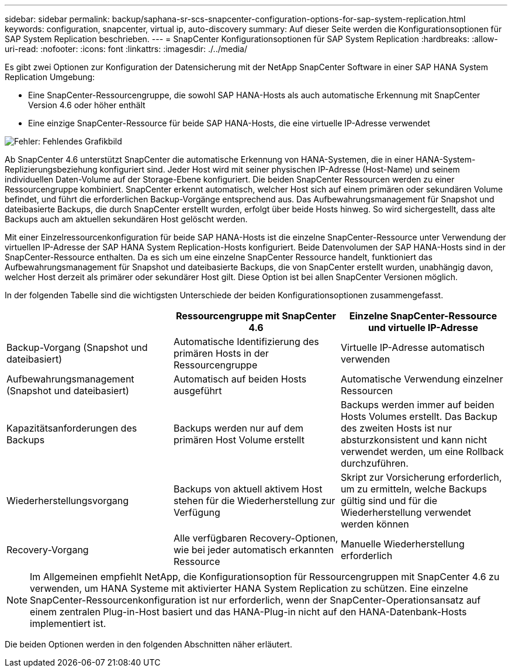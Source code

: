 ---
sidebar: sidebar 
permalink: backup/saphana-sr-scs-snapcenter-configuration-options-for-sap-system-replication.html 
keywords: configuration, snapcenter, virtual ip, auto-discovery 
summary: Auf dieser Seite werden die Konfigurationsoptionen für SAP System Replication beschrieben. 
---
= SnapCenter Konfigurationsoptionen für SAP System Replication
:hardbreaks:
:allow-uri-read: 
:nofooter: 
:icons: font
:linkattrs: 
:imagesdir: ./../media/


[role="lead"]
Es gibt zwei Optionen zur Konfiguration der Datensicherung mit der NetApp SnapCenter Software in einer SAP HANA System Replication Umgebung:

* Eine SnapCenter-Ressourcengruppe, die sowohl SAP HANA-Hosts als auch automatische Erkennung mit SnapCenter Version 4.6 oder höher enthält
* Eine einzige SnapCenter-Ressource für beide SAP HANA-Hosts, die eine virtuelle IP-Adresse verwendet


image::saphana-sr-scs-image5.png[Fehler: Fehlendes Grafikbild]

Ab SnapCenter 4.6 unterstützt SnapCenter die automatische Erkennung von HANA-Systemen, die in einer HANA-System-Replizierungsbeziehung konfiguriert sind. Jeder Host wird mit seiner physischen IP-Adresse (Host-Name) und seinem individuellen Daten-Volume auf der Storage-Ebene konfiguriert. Die beiden SnapCenter Ressourcen werden zu einer Ressourcengruppe kombiniert. SnapCenter erkennt automatisch, welcher Host sich auf einem primären oder sekundären Volume befindet, und führt die erforderlichen Backup-Vorgänge entsprechend aus. Das Aufbewahrungsmanagement für Snapshot und dateibasierte Backups, die durch SnapCenter erstellt wurden, erfolgt über beide Hosts hinweg. So wird sichergestellt, dass alte Backups auch am aktuellen sekundären Host gelöscht werden.

Mit einer Einzelressourcenkonfiguration für beide SAP HANA-Hosts ist die einzelne SnapCenter-Ressource unter Verwendung der virtuellen IP-Adresse der SAP HANA System Replication-Hosts konfiguriert. Beide Datenvolumen der SAP HANA-Hosts sind in der SnapCenter-Ressource enthalten. Da es sich um eine einzelne SnapCenter Ressource handelt, funktioniert das Aufbewahrungsmanagement für Snapshot und dateibasierte Backups, die von SnapCenter erstellt wurden, unabhängig davon, welcher Host derzeit als primärer oder sekundärer Host gilt. Diese Option ist bei allen SnapCenter Versionen möglich.

In der folgenden Tabelle sind die wichtigsten Unterschiede der beiden Konfigurationsoptionen zusammengefasst.

|===
|  | Ressourcengruppe mit SnapCenter 4.6 | Einzelne SnapCenter-Ressource und virtuelle IP-Adresse 


| Backup-Vorgang (Snapshot und dateibasiert) | Automatische Identifizierung des primären Hosts in der Ressourcengruppe | Virtuelle IP-Adresse automatisch verwenden 


| Aufbewahrungsmanagement (Snapshot und dateibasiert) | Automatisch auf beiden Hosts ausgeführt | Automatische Verwendung einzelner Ressourcen 


| Kapazitätsanforderungen des Backups | Backups werden nur auf dem primären Host Volume erstellt | Backups werden immer auf beiden Hosts Volumes erstellt. Das Backup des zweiten Hosts ist nur absturzkonsistent und kann nicht verwendet werden, um eine Rollback durchzuführen. 


| Wiederherstellungsvorgang | Backups von aktuell aktivem Host stehen für die Wiederherstellung zur Verfügung | Skript zur Vorsicherung erforderlich, um zu ermitteln, welche Backups gültig sind und für die Wiederherstellung verwendet werden können 


| Recovery-Vorgang | Alle verfügbaren Recovery-Optionen, wie bei jeder automatisch erkannten Ressource | Manuelle Wiederherstellung erforderlich 
|===

NOTE: Im Allgemeinen empfiehlt NetApp, die Konfigurationsoption für Ressourcengruppen mit SnapCenter 4.6 zu verwenden, um HANA Systeme mit aktivierter HANA System Replication zu schützen. Eine einzelne SnapCenter-Ressourcenkonfiguration ist nur erforderlich, wenn der SnapCenter-Operationsansatz auf einem zentralen Plug-in-Host basiert und das HANA-Plug-in nicht auf den HANA-Datenbank-Hosts implementiert ist.

Die beiden Optionen werden in den folgenden Abschnitten näher erläutert.
